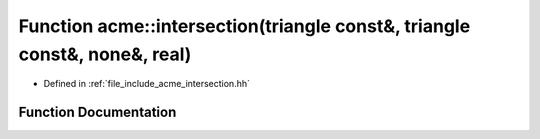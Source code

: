 .. _exhale_function_a00065_1aaadf604446f360ccd37fda97bd9b3cfa:

Function acme::intersection(triangle const&, triangle const&, none&, real)
==========================================================================

- Defined in :ref:`file_include_acme_intersection.hh`


Function Documentation
----------------------


.. doxygenfunction:: acme::intersection(triangle const&, triangle const&, none&, real)
   :project: doc_cpp
   :project: doc_cpp
   :project: doc_cpp
   :project: doc_cpp
   :project: doc_cpp
   :project: doc_cpp
   :project: doc_cpp
   :project: doc_cpp
   :project: doc_cpp
